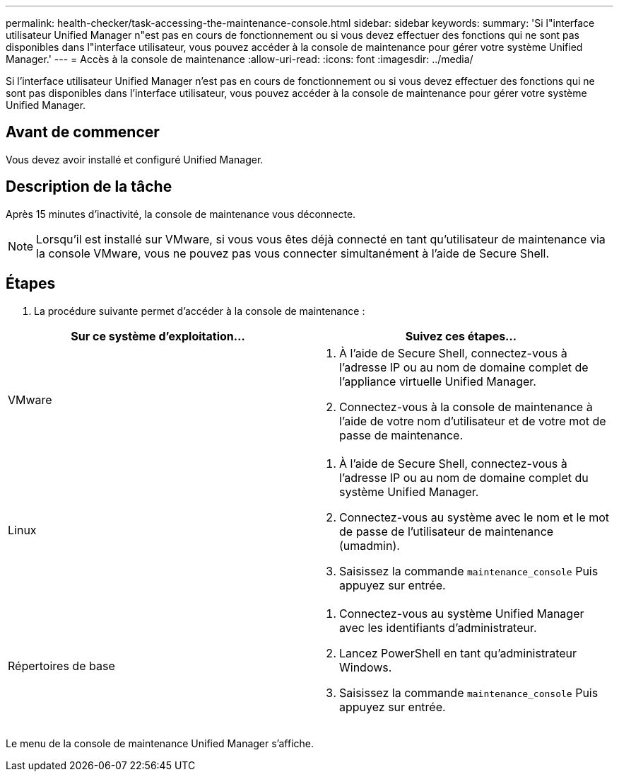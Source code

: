 ---
permalink: health-checker/task-accessing-the-maintenance-console.html 
sidebar: sidebar 
keywords:  
summary: 'Si l"interface utilisateur Unified Manager n"est pas en cours de fonctionnement ou si vous devez effectuer des fonctions qui ne sont pas disponibles dans l"interface utilisateur, vous pouvez accéder à la console de maintenance pour gérer votre système Unified Manager.' 
---
= Accès à la console de maintenance
:allow-uri-read: 
:icons: font
:imagesdir: ../media/


[role="lead"]
Si l'interface utilisateur Unified Manager n'est pas en cours de fonctionnement ou si vous devez effectuer des fonctions qui ne sont pas disponibles dans l'interface utilisateur, vous pouvez accéder à la console de maintenance pour gérer votre système Unified Manager.



== Avant de commencer

Vous devez avoir installé et configuré Unified Manager.



== Description de la tâche

Après 15 minutes d'inactivité, la console de maintenance vous déconnecte.

[NOTE]
====
Lorsqu'il est installé sur VMware, si vous vous êtes déjà connecté en tant qu'utilisateur de maintenance via la console VMware, vous ne pouvez pas vous connecter simultanément à l'aide de Secure Shell.

====


== Étapes

. La procédure suivante permet d'accéder à la console de maintenance :


[cols="2*"]
|===
| Sur ce système d'exploitation... | Suivez ces étapes... 


 a| 
VMware
 a| 
. À l'aide de Secure Shell, connectez-vous à l'adresse IP ou au nom de domaine complet de l'appliance virtuelle Unified Manager.
. Connectez-vous à la console de maintenance à l'aide de votre nom d'utilisateur et de votre mot de passe de maintenance.




 a| 
Linux
 a| 
. À l'aide de Secure Shell, connectez-vous à l'adresse IP ou au nom de domaine complet du système Unified Manager.
. Connectez-vous au système avec le nom et le mot de passe de l'utilisateur de maintenance (umadmin).
. Saisissez la commande `maintenance_console` Puis appuyez sur entrée.




 a| 
Répertoires de base
 a| 
. Connectez-vous au système Unified Manager avec les identifiants d'administrateur.
. Lancez PowerShell en tant qu'administrateur Windows.
. Saisissez la commande `maintenance_console` Puis appuyez sur entrée.


|===
Le menu de la console de maintenance Unified Manager s'affiche.
